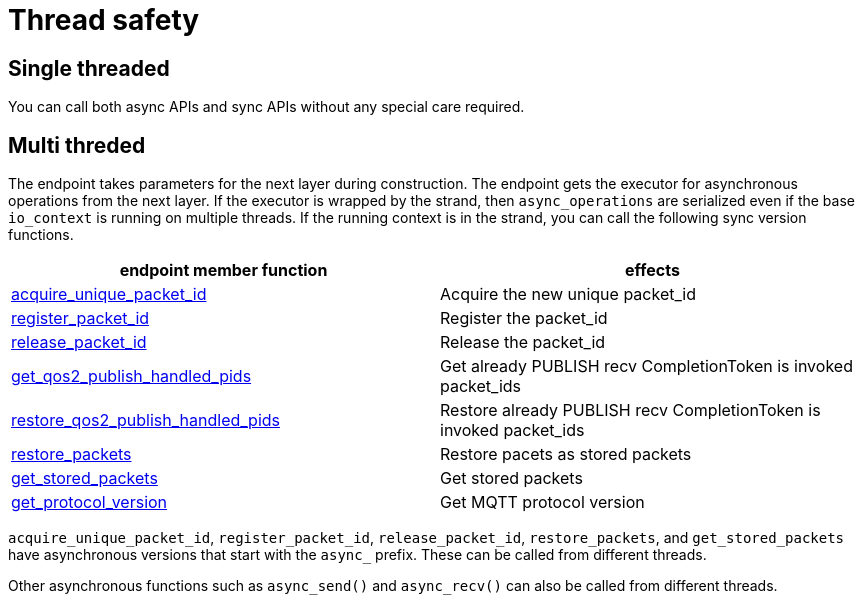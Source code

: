:last-update-label!:
:am-version: latest
:source-highlighter: rouge
:rouge-style: base16.monokai

ifdef::env-github[:am-base-path: ../../main]
ifndef::env-github[:am-base-path: ../..]
ifdef::env-github[:api-base: link:https://redboltz.github.io/async_mqtt/doc/{am-version}/html]
ifndef::env-github[:api-base: link:../api]

= Thread safety

== Single threaded

You can call both async APIs and sync APIs without any special care required.

== Multi threded

The endpoint takes parameters for the next layer during construction. The endpoint gets the executor for asynchronous operations from the next layer. If the executor is wrapped by the strand, then `async_operations` are serialized even if the base `io_context` is running on multiple threads. If the running context is in the strand, you can call the following sync version functions.


|===
|endpoint member function | effects

|{api-base}/++classasync__mqtt_1_1basic__endpoint.html#a9864c9c46f655e82a8cbb93d2725f0e0++[acquire_unique_packet_id]|Acquire the new unique packet_id
|{api-base}/++classasync__mqtt_1_1basic__endpoint.html#adaff45fdd6e9bc61001b1ac936040c01++[register_packet_id]|Register the packet_id
|{api-base}/++classasync__mqtt_1_1basic__endpoint.html#ae72fa838272da0e140e5ad1acf24463b++[release_packet_id]|Release the packet_id
|{api-base}/++classasync__mqtt_1_1basic__endpoint.html#a5c54a4deadb8706eafe3f56fc59eca07++[get_qos2_publish_handled_pids]|Get already PUBLISH recv CompletionToken is invoked packet_ids
|{api-base}/++classasync__mqtt_1_1basic__endpoint.html#abcfa56073b24d3efa6c8ed881295e45e++[restore_qos2_publish_handled_pids]|Restore already PUBLISH recv CompletionToken is invoked packet_ids
|{api-base}/++classasync__mqtt_1_1basic__endpoint.html#a6dfe47bd9ab1590e66f110e3dbe1087e++[restore_packets]|Restore pacets as stored packets
|{api-base}/++classasync__mqtt_1_1basic__endpoint.html#a5ed8d45ffcfb114533d8de5ddddb4f92++[get_stored_packets]|Get stored packets
|{api-base}/++classasync__mqtt_1_1basic__endpoint.html#a9cbabd5f427b1cb18d61ac49c7bbf83b++[get_protocol_version]|Get MQTT protocol version
|===

`acquire_unique_packet_id`, `register_packet_id`, `release_packet_id`, `restore_packets`, and `get_stored_packets` have asynchronous versions that start with the `async_` prefix. These can be called from different threads.

Other asynchronous functions such as `async_send()` and `async_recv()` can also be called from different threads.
